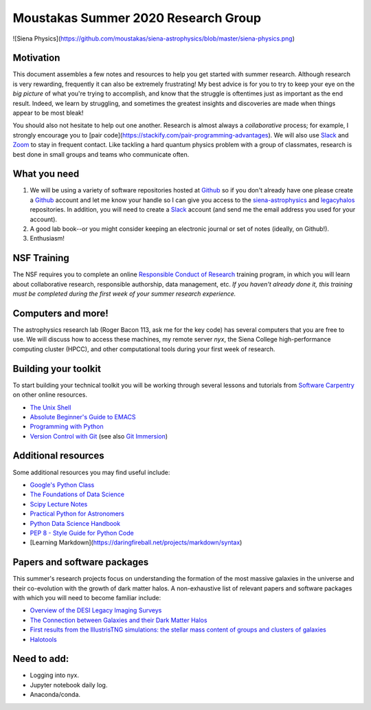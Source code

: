 Moustakas Summer 2020 Research Group
====================================

![Siena Physics](https://github.com/moustakas/siena-astrophysics/blob/master/siena-physics.png)

Motivation
----------

This document assembles a few notes and resources to help you get started with
summer research.  Although research is very rewarding, frequently it can also be
extremely frustrating!  My best advice is for you to try to keep your eye on the
*big picture* of what you're trying to accomplish, and know that the struggle is
oftentimes just as important as the end result.  Indeed, we learn by struggling,
and sometimes the greatest insights and discoveries are made when things appear
to be most bleak!

You should also not hesitate to help out one another.  Research is almost always
a *collaborative* process; for example, I strongly encourage you to [pair
code](https://stackify.com/pair-programming-advantages).  We will also use `Slack`_ and `Zoom`_ to stay in frequent contact.
Like tackling a hard quantum physics problem with a group of classmates,
research is best done in small groups and teams who communicate often.

What you need
-------------

1. We will be using a variety of software repositories hosted at `Github`_ so if
   you don't already have one please create a `Github`_ account and let me know
   your handle so I can give you access to the `siena-astrophysics`_ and
   `legacyhalos`_ repositories.  In addition, you will need to create a `Slack`_
   account (and send me the email address you used for your account).

2. A good lab book--or you might consider keeping an electronic journal or set
   of notes (ideally, on Github!).

3. Enthusiasm!

NSF Training
------------

The NSF requires you to complete an online `Responsible Conduct of Research`_
training program, in which you will learn about collaborative research,
responsible authorship, data management, etc.  *If you haven't already done it,
this training must be completed during the first week of your summer research
experience.*

Computers and more!
-------------------

The astrophysics research lab (Roger Bacon 113, ask me for the key code) has
several computers that you are free to use.  We will discuss how to access these
machines, my remote server *nyx*, the Siena College high-performance
computing cluster (HPCC), and other computational tools during your first week
of research.

Building your toolkit
---------------------

To start building your technical toolkit you will be working through several
lessons and tutorials from `Software Carpentry`_ on other online resources.

* `The Unix Shell`_
* `Absolute Beginner's Guide to EMACS`_
* `Programming with Python`_
* `Version Control with Git`_ (see also `Git Immersion`_)

Additional resources
--------------------
Some additional resources you may find useful include:

* `Google's Python Class`_
* `The Foundations of Data Science`_
* `Scipy Lecture Notes`_
* `Practical Python for Astronomers`_
* `Python Data Science Handbook`_
* `PEP 8 - Style Guide for Python Code`_
* [Learning Markdown](https://daringfireball.net/projects/markdown/syntax)


Papers and software packages
----------------------------

This summer's research projects focus on understanding the formation of the most
massive galaxies in the universe and their co-evolution with the growth of dark
matter halos.  A non-exhaustive list of relevant papers and software packages
with which you will need to become familiar include:

* `Overview of the DESI Legacy Imaging Surveys`_
* `The Connection between Galaxies and their Dark Matter Halos`_
* `First results from the IllustrisTNG simulations: the stellar mass content of groups and clusters of galaxies`_
* `Halotools`_

Need to add:
------------
* Logging into nyx.
* Jupyter notebook daily log.
* Anaconda/conda.

.. _`Slack`: https://slack.com/
.. _`Zoom`: https://zoom.us/

.. _`Github`: https://github.com
.. _`siena-astrophysics`: https://github.com/moustakas/siena-astrophysics
.. _`legacyhalos`: https://github.com/moustakas/legacyhalos

.. _`Responsible Conduct of Research`: https://about.citiprogram.org/en/homepage

.. _`Software Carpentry`: https://software-carpentry.org/lessons
.. _`The Unix Shell`: http://swcarpentry.github.io/shell-novice
.. _`Programming with Python`: http://swcarpentry.github.io/python-novice-inflammation
.. _`Version Control with Git`: http://swcarpentry.github.io/git-novice
.. _`Absolute Beginner's Guide to EMACS`: http://www.jesshamrick.com/2012/09/10/absolute-beginners-guide-to-emacs/
.. _`Git Immersion`: http://gitimmersion.com/

.. _`Google's Python Class`: https://developers.google.com/edu/python
.. _`The Foundations of Data Science`: https://ds8.gitbooks.io/textbook/content
.. _`Practical Python for Astronomers`: https://python4astronomers.github.io
.. _`Scipy Lecture Notes`: http://www.scipy-lectures.org/index.html
.. _`Python Data Science Handbook`: https://github.com/jakevdp/PythonDataScienceHandbook
.. _`PEP 8 - Style Guide for Python Code`: https://www.python.org/dev/peps/pep-0008/

.. _`Overview of the DESI Legacy Imaging Surveys`: https://arxiv.org/abs/1804.08657
.. _`The Connection between Galaxies and their Dark Matter Halos`: https://arxiv.org/abs/1804.03097
.. _`First results from the IllustrisTNG simulations: the stellar mass content of groups and clusters of galaxies`: https://arxiv.org/abs/1707.03406
.. _`Halotools`: https://halotools.readthedocs.io/en/latest/index.html
